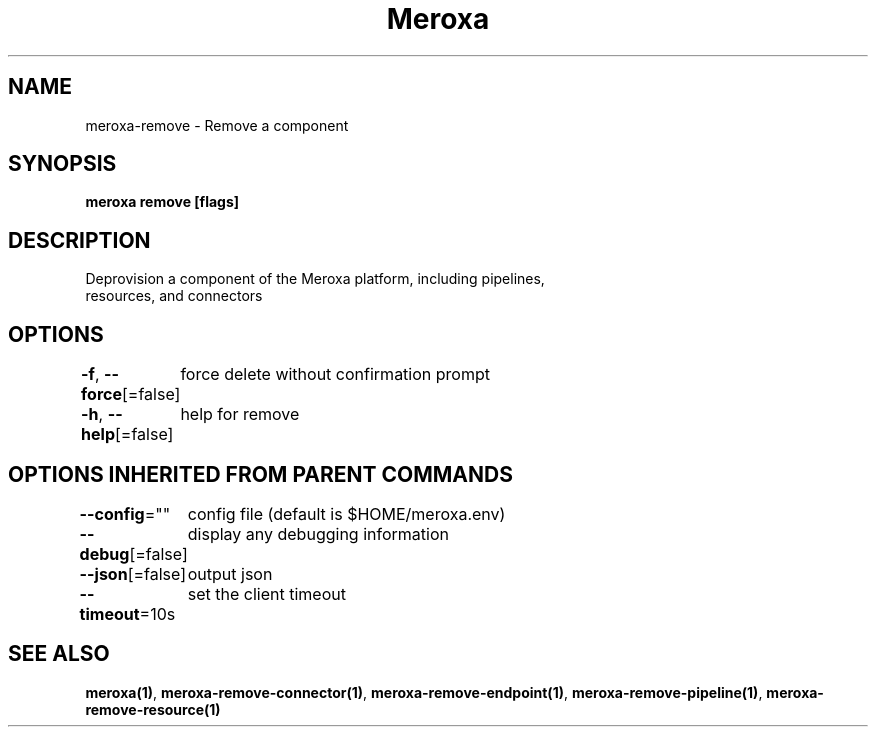 .nh
.TH "Meroxa" "1" "Apr 2021" "Meroxa CLI " "Meroxa Manual"

.SH NAME
.PP
meroxa\-remove \- Remove a component


.SH SYNOPSIS
.PP
\fBmeroxa remove [flags]\fP


.SH DESCRIPTION
.PP
Deprovision a component of the Meroxa platform, including pipelines,
 resources, and connectors


.SH OPTIONS
.PP
\fB\-f\fP, \fB\-\-force\fP[=false]
	force delete without confirmation prompt

.PP
\fB\-h\fP, \fB\-\-help\fP[=false]
	help for remove


.SH OPTIONS INHERITED FROM PARENT COMMANDS
.PP
\fB\-\-config\fP=""
	config file (default is $HOME/meroxa.env)

.PP
\fB\-\-debug\fP[=false]
	display any debugging information

.PP
\fB\-\-json\fP[=false]
	output json

.PP
\fB\-\-timeout\fP=10s
	set the client timeout


.SH SEE ALSO
.PP
\fBmeroxa(1)\fP, \fBmeroxa\-remove\-connector(1)\fP, \fBmeroxa\-remove\-endpoint(1)\fP, \fBmeroxa\-remove\-pipeline(1)\fP, \fBmeroxa\-remove\-resource(1)\fP
